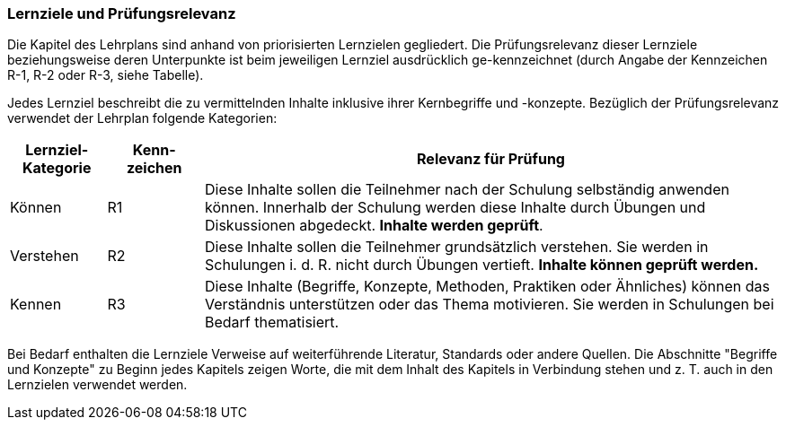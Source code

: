 // tag::DE[]
=== Lernziele und Prüfungsrelevanz
Die Kapitel des Lehrplans sind anhand von priorisierten Lernzielen gegliedert.
Die Prüfungsrelevanz dieser Lernziele beziehungsweise deren Unterpunkte ist beim jeweiligen Lernziel ausdrücklich ge-kennzeichnet (durch Angabe der Kennzeichen R-1, R-2 oder R-3, siehe Tabelle).

Jedes Lernziel beschreibt die zu vermittelnden Inhalte inklusive ihrer Kernbegriffe und -konzepte. Bezüglich der Prüfungsrelevanz verwendet der Lehrplan folgende Kategorien:

[cols="1,1,6",options="header"]
|===
| Lernziel-Kategorie | Kenn-zeichen | Relevanz für Prüfung

| Können
| R1
| Diese Inhalte sollen die Teilnehmer nach der Schulung selbständig anwenden können. Innerhalb der Schulung werden diese Inhalte durch Übungen und Diskussionen abgedeckt.	*Inhalte werden geprüft*.
| Verstehen
|	R2
| Diese Inhalte sollen die Teilnehmer grundsätzlich verstehen. Sie werden in Schulungen i. d. R. nicht durch Übungen vertieft.	*Inhalte können geprüft werden.*
| Kennen
| R3
| Diese Inhalte (Begriffe, Konzepte, Methoden, Praktiken oder Ähnliches) können das Verständnis unterstützen oder das Thema motivieren. Sie werden in Schulungen bei Bedarf thematisiert. |Inhalte *werden nicht geprüft*.
|===

Bei Bedarf enthalten die Lernziele Verweise auf weiterführende Literatur, Standards oder andere Quellen.
Die Abschnitte "Begriffe und Konzepte" zu Beginn jedes Kapitels zeigen Worte, die mit dem Inhalt des Kapitels in Verbindung stehen und z. T. auch in den Lernzielen verwendet werden.
// end::DE[]

// tag::EN[]
// end::EN[]

// tag::REMARK[]
// end::REMARK[]

